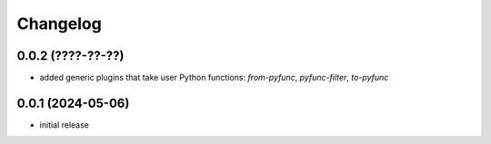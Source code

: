 Changelog
=========

0.0.2 (????-??-??)
------------------

- added generic plugins that take user Python functions: `from-pyfunc`, `pyfunc-filter`, `to-pyfunc`


0.0.1 (2024-05-06)
------------------

- initial release

